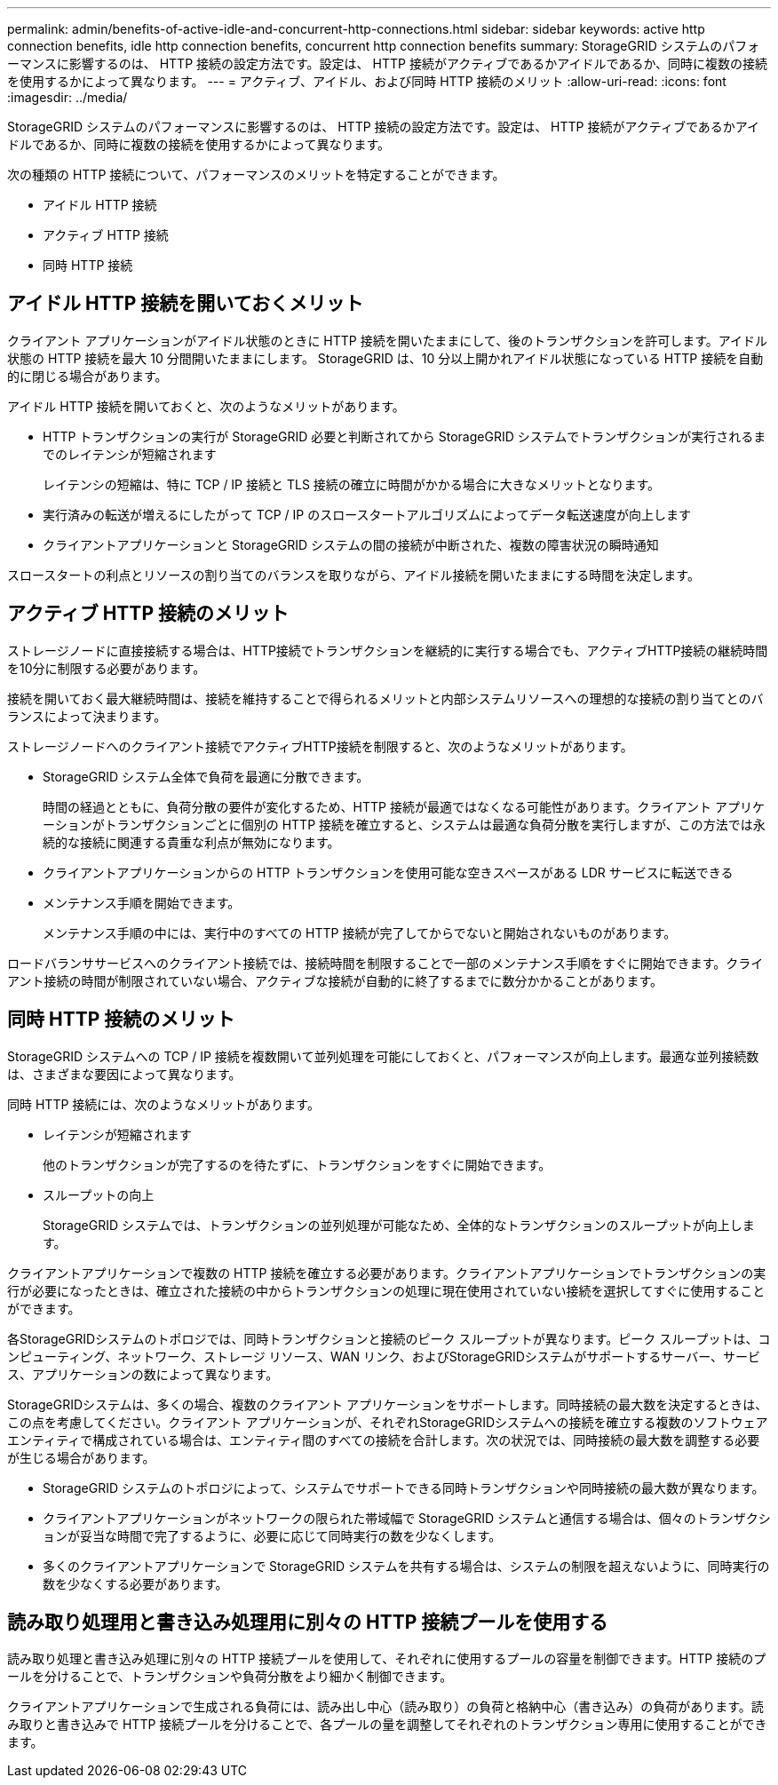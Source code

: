 ---
permalink: admin/benefits-of-active-idle-and-concurrent-http-connections.html 
sidebar: sidebar 
keywords: active http connection benefits, idle http connection benefits, concurrent http connection benefits 
summary: StorageGRID システムのパフォーマンスに影響するのは、 HTTP 接続の設定方法です。設定は、 HTTP 接続がアクティブであるかアイドルであるか、同時に複数の接続を使用するかによって異なります。 
---
= アクティブ、アイドル、および同時 HTTP 接続のメリット
:allow-uri-read: 
:icons: font
:imagesdir: ../media/


[role="lead"]
StorageGRID システムのパフォーマンスに影響するのは、 HTTP 接続の設定方法です。設定は、 HTTP 接続がアクティブであるかアイドルであるか、同時に複数の接続を使用するかによって異なります。

次の種類の HTTP 接続について、パフォーマンスのメリットを特定することができます。

* アイドル HTTP 接続
* アクティブ HTTP 接続
* 同時 HTTP 接続




== アイドル HTTP 接続を開いておくメリット

クライアント アプリケーションがアイドル状態のときに HTTP 接続を開いたままにして、後のトランザクションを許可します。アイドル状態の HTTP 接続を最大 10 分間開いたままにします。  StorageGRID は、10 分以上開かれアイドル状態になっている HTTP 接続を自動的に閉じる場合があります。

アイドル HTTP 接続を開いておくと、次のようなメリットがあります。

* HTTP トランザクションの実行が StorageGRID 必要と判断されてから StorageGRID システムでトランザクションが実行されるまでのレイテンシが短縮されます
+
レイテンシの短縮は、特に TCP / IP 接続と TLS 接続の確立に時間がかかる場合に大きなメリットとなります。

* 実行済みの転送が増えるにしたがって TCP / IP のスロースタートアルゴリズムによってデータ転送速度が向上します
* クライアントアプリケーションと StorageGRID システムの間の接続が中断された、複数の障害状況の瞬時通知


スロースタートの利点とリソースの割り当てのバランスを取りながら、アイドル接続を開いたままにする時間を決定します。



== アクティブ HTTP 接続のメリット

ストレージノードに直接接続する場合は、HTTP接続でトランザクションを継続的に実行する場合でも、アクティブHTTP接続の継続時間を10分に制限する必要があります。

接続を開いておく最大継続時間は、接続を維持することで得られるメリットと内部システムリソースへの理想的な接続の割り当てとのバランスによって決まります。

ストレージノードへのクライアント接続でアクティブHTTP接続を制限すると、次のようなメリットがあります。

* StorageGRID システム全体で負荷を最適に分散できます。
+
時間の経過とともに、負荷分散の要件が変化するため、HTTP 接続が最適ではなくなる可能性があります。クライアント アプリケーションがトランザクションごとに個別の HTTP 接続を確立すると、システムは最適な負荷分散を実行しますが、この方法では永続的な接続に関連する貴重な利点が無効になります。

* クライアントアプリケーションからの HTTP トランザクションを使用可能な空きスペースがある LDR サービスに転送できる
* メンテナンス手順を開始できます。
+
メンテナンス手順の中には、実行中のすべての HTTP 接続が完了してからでないと開始されないものがあります。



ロードバランササービスへのクライアント接続では、接続時間を制限することで一部のメンテナンス手順をすぐに開始できます。クライアント接続の時間が制限されていない場合、アクティブな接続が自動的に終了するまでに数分かかることがあります。



== 同時 HTTP 接続のメリット

StorageGRID システムへの TCP / IP 接続を複数開いて並列処理を可能にしておくと、パフォーマンスが向上します。最適な並列接続数は、さまざまな要因によって異なります。

同時 HTTP 接続には、次のようなメリットがあります。

* レイテンシが短縮されます
+
他のトランザクションが完了するのを待たずに、トランザクションをすぐに開始できます。

* スループットの向上
+
StorageGRID システムでは、トランザクションの並列処理が可能なため、全体的なトランザクションのスループットが向上します。



クライアントアプリケーションで複数の HTTP 接続を確立する必要があります。クライアントアプリケーションでトランザクションの実行が必要になったときは、確立された接続の中からトランザクションの処理に現在使用されていない接続を選択してすぐに使用することができます。

各StorageGRIDシステムのトポロジでは、同時トランザクションと接続のピーク スループットが異なります。ピーク スループットは、コンピューティング、ネットワーク、ストレージ リソース、WAN リンク、およびStorageGRIDシステムがサポートするサーバー、サービス、アプリケーションの数によって異なります。

StorageGRIDシステムは、多くの場合、複数のクライアント アプリケーションをサポートします。同時接続の最大数を決定するときは、この点を考慮してください。クライアント アプリケーションが、それぞれStorageGRIDシステムへの接続を確立する複数のソフトウェア エンティティで構成されている場合は、エンティティ間のすべての接続を合計します。次の状況では、同時接続の最大数を調整する必要が生じる場合があります。

* StorageGRID システムのトポロジによって、システムでサポートできる同時トランザクションや同時接続の最大数が異なります。
* クライアントアプリケーションがネットワークの限られた帯域幅で StorageGRID システムと通信する場合は、個々のトランザクションが妥当な時間で完了するように、必要に応じて同時実行の数を少なくします。
* 多くのクライアントアプリケーションで StorageGRID システムを共有する場合は、システムの制限を超えないように、同時実行の数を少なくする必要があります。




== 読み取り処理用と書き込み処理用に別々の HTTP 接続プールを使用する

読み取り処理と書き込み処理に別々の HTTP 接続プールを使用して、それぞれに使用するプールの容量を制御できます。HTTP 接続のプールを分けることで、トランザクションや負荷分散をより細かく制御できます。

クライアントアプリケーションで生成される負荷には、読み出し中心（読み取り）の負荷と格納中心（書き込み）の負荷があります。読み取りと書き込みで HTTP 接続プールを分けることで、各プールの量を調整してそれぞれのトランザクション専用に使用することができます。
